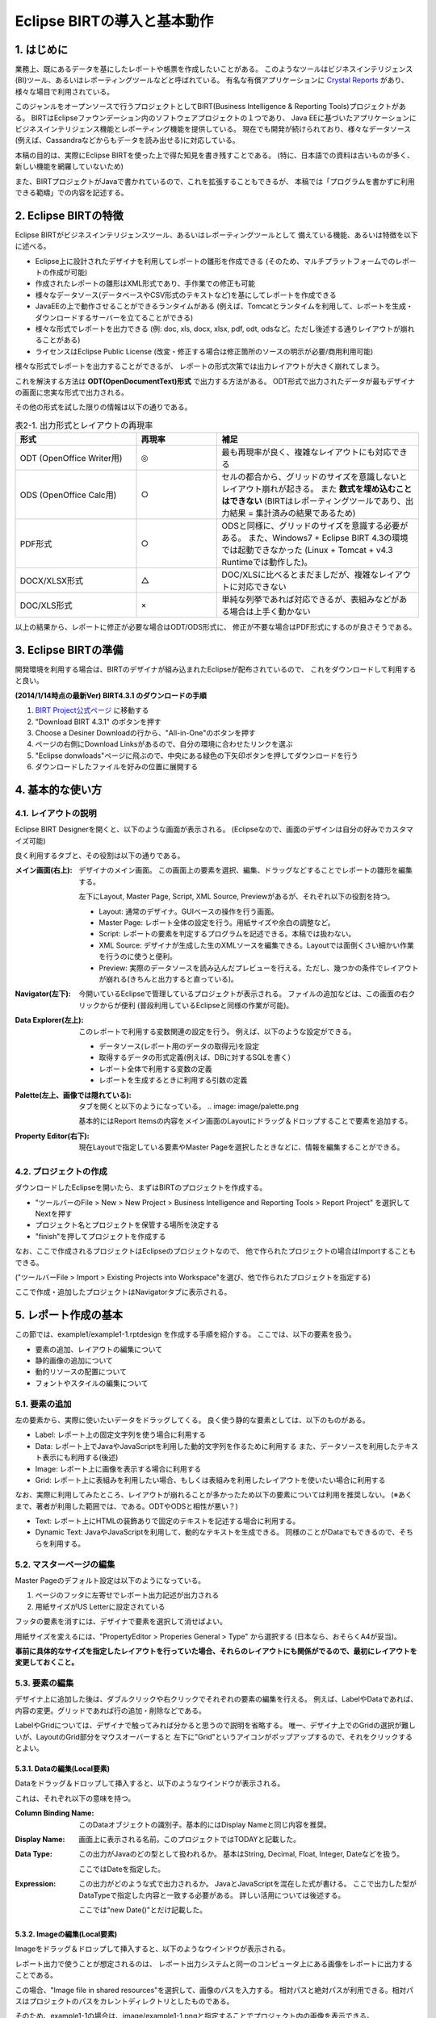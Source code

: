 ############################################
Eclipse BIRTの導入と基本動作
############################################

1. はじめに
===============================

業務上、既にあるデータを基にしたレポートや帳票を作成したいことがある。
このようなツールはビジネスインテリジェンス(BI)ツール、あるいはレポーティングツールなどと呼ばれている。
有名な有償アプリケーションに `Crystal Reports`_ があり、様々な場目で利用されている。

このジャンルをオープンソースで行うプロジェクトとしてBIRT(Business Intelligence & Reporting Tools)プロジェクトがある。
BIRTはEclipseファウンデーション内のソフトウェアプロジェクトの１つであり、
Java EEに基づいたアプリケーションにビジネスインテリジェンス機能とレポーティング機能を提供している。
現在でも開発が続けられており、様々なデータソース(例えば、Cassandraなどからもデータを読み出せる)に対応している。

本稿の目的は、実際にEclipse BIRTを使った上で得た知見を書き残すことである。
(特に、日本語での資料は古いものが多く、新しい機能を網羅していないため)

また、BIRTプロジェクトがJavaで書かれているので、これを拡張することもできるが、
本稿では「プログラムを書かずに利用できる範疇」での内容を記述する。

.. _`Crystal Reports`: http://crystalreports.jp/


2. Eclipse BIRTの特徴
===============================

Eclipse BIRTがビジネスインテリジェンスツール、あるいはレポーティングツールとして
備えている機能、あるいは特徴を以下に述べる。

- Eclipse上に設計されたデザイナを利用してレポートの雛形を作成できる
  (そのため、マルチプラットフォームでのレポートの作成が可能)
- 作成されたレポートの雛形はXML形式であり、手作業での修正も可能
- 様々なデータソース(データベースやCSV形式のテキストなど)を基にしてレポートを作成できる
- JavaEEの上で動作させることができるランタイムがある
  (例えば、Tomcatとランタイムを利用して、レポートを生成・ダウンロードするサーバーを立てることができる)
- 様々な形式でレポートを出力できる
  (例: doc, xls, docx, xlsx, pdf, odt, odsなど。ただし後述する通りレイアウトが崩れることがある)
- ライセンスはEclipse Public License
  (改変・修正する場合は修正箇所のソースの明示が必要/商用利用可能)


様々な形式でレポートを出力することができるが、
レポートの形式次第では出力レイアウトが大きく崩れてしまう。

これを解決する方法は **ODT(OpenDocumentText)形式** で出力する方法がある。
ODT形式で出力されたデータが最もデザイナの画面に忠実な形式で出力される。

その他の形式を試した限りの情報は以下の通りである。


.. list-table:: 表2-1. 出力形式とレイアウトの再現率
   :header-rows: 1
   :widths: 30 20 50

   * - 形式
     - 再現率
     - 補足
   * - ODT (OpenOffice Writer用)
     - ◎
     - 最も再現率が良く、複雑なレイアウトにも対応できる
   * - ODS (OpenOffice Calc用)
     - ○
     - セルの都合から、グリッドのサイズを意識しないとレイアウト崩れが起きる。
       また **数式を埋め込むことはできない**
       (BIRTはレポーティングツールであり、出力結果 = 集計済みの結果であるため)
   * - PDF形式
     - ○
     - ODSと同様に、グリッドのサイズを意識する必要がある。
       また、Windows7 + Eclipse BIRT 4.3の環境では起動できなかった
       (Linux + Tomcat + v4.3 Runtimeでは動作した)。
   * - DOCX/XLSX形式
     - △
     - DOC/XLSに比べるとまだましだが、複雑なレイアウトに対応できない
   * - DOC/XLS形式
     - ×
     - 単純な列挙であれば対応できるが、表組みなどがある場合は上手く動かない


以上の結果から、レポートに修正が必要な場合はODT/ODS形式に、
修正が不要な場合はPDF形式にするのが良さそうである。


3. Eclipse BIRTの準備
===============================

開発環境を利用する場合は、BIRTのデザイナが組み込まれたEclipseが配布されているので、
これをダウンロードして利用すると良い。

**(2014/1/14時点の最新Ver) BIRT4.3.1 のダウンロードの手順**

1. `BIRT Project公式ページ`_ に移動する
2. "Download BIRT 4.3.1" のボタンを押す
3. Choose a Desiner Downloadの行から、"All-in-One"のボタンを押す
4. ページの右側にDownload Linksがあるので、自分の環境に合わせたリンクを選ぶ
5. "Eclipse donwloads"ページに飛ぶので、中央にある緑色の下矢印ボタンを押してダウンロードを行う
6. ダウンロードしたファイルを好みの位置に展開する


4. 基本的な使い方
===============================

4.1. レイアウトの説明
-------------------------------

Eclipse BIRT Designerを開くと、以下のような画面が表示される。
(Eclipseなので、画面のデザインは自分の好みでカスタマイズ可能)

.. image: image/eclipse-layout.png

良く利用するタブと、その役割は以下の通りである。

:メイン画面(右上):
  デザイナのメイン画面。
  この画面上の要素を選択、編集、ドラッグなどすることでレポートの雛形を編集する。
  
  左下にLayout, Master Page, Script, XML Source, Previewがあるが、それぞれ以下の役割を持つ。
  
  - Layout: 通常のデザイナ。GUIベースの操作を行う画面。
  - Master Page: レポート全体の設定を行う。用紙サイズや余白の調整など。
  - Script: レポートの要素を判定するプログラムを記述できる。本稿では扱わない。
  - XML Source: デザイナが生成した生のXMLソースを編集できる。Layoutでは面倒くさい細かい作業を行うのに使うと便利。
  - Preview: 実際のデータソースを読み込んだプレビューを行える。ただし、幾つかの条件でレイアウトが崩れる(きちんと出力すると直っている)。

:Navigator(左下):
  今開いているEclipseで管理しているプロジェクトが表示される。
  ファイルの追加などは、この画面の右クリックからが便利
  (普段利用しているEclipseと同様の作業が可能)。

:Data Explorer(左上):
  このレポートで利用する変数関連の設定を行う。
  例えば、以下のような設定ができる。
  
  - データソース(レポート用のデータの取得元)を設定
  - 取得するデータの形式定義(例えば、DBに対するSQLを書く）
  - レポート全体で利用する変数の定義
  - レポートを生成するときに利用する引数の定義

:Palette(左上、画像では隠れている):
  タブを開くと以下のようになっている。
  .. image: image/palette.png
  
  基本的にはReport Itemsの内容をメイン画面のLayoutにドラッグ＆ドロップすることで要素を追加する。
  

:Property Editor(右下):
  現在Layoutで指定している要素やMaster Pageを選択したときなどに、情報を編集することができる。


4.2. プロジェクトの作成
-------------------------------


ダウンロードしたEclipseを開いたら、まずはBIRTのプロジェクトを作成する。

- "ツールバーのFile > New > New Project > Business Intelligence and Reporting Tools > Report Project" を選択してNextを押す
- プロジェクト名とプロジェクトを保管する場所を決定する
- "finish"を押してプロジェクトを作成する

なお、ここで作成されるプロジェクトはEclipseのプロジェクトなので、
他で作られたプロジェクトの場合はImportすることもできる。

("ツールバーFile > Import > Existing Projects into Workspace"を選び、他で作られたプロジェクトを指定する)

ここで作成・追加したプロジェクトはNavigatorタブに表示される。


5. レポート作成の基本
=======================================

この節では、example1/example1-1.rptdesign を作成する手順を紹介する。
ここでは、以下の要素を扱う。

.. image: image/example1-1.png

- 要素の追加、レイアウトの編集について
- 静的画像の追加について
- 動的リソースの配置について
- フォントやスタイルの編集について


5.1. 要素の追加
---------------------------------

左の要素から、実際に使いたいデータをドラッグしてくる。
良く使う静的な要素としては、以下のものがある。

- Label: レポート上の固定文字列を使う場合に利用する
- Data: レポート上でJavaやJavaScriptを利用した動的文字列を作るために利用する
  また、データソースを利用したテキスト表示にも利用する(後述)
- Image: レポート上に画像を表示する場合に利用する
- Grid: レポート上に表組みを利用したい場合、もしくは表組みを利用したレイアウトを使いたい場合に利用する


なお、実際に利用してみたところ、レイアウトが崩れることが多かったため以下の要素については利用を推奨しない。
(※あくまで、著者が利用した範囲では、である。ODTやODSと相性が悪い？)

- Text: レポート上にHTMLの装飾ありで固定のテキストを記述する場合に利用する。
- Dynamic Text: JavaやJavaScriptを利用して、動的なテキストを生成できる。
  同様のことがDataでもできるので、そちらを利用する。


5.2. マスターページの編集
----------------------------------

Master Pageのデフォルト設定は以下のようになっている。

1. ページのフッタに左寄せでレポート出力記述が出力される
2. 用紙サイズがUS Letterに設定されている

フッタの要素を消すには、デザイナで要素を選択して消せばよい。

用紙サイズを変えるには、"PropertyEditor > Properies General > Type" から選択する
(日本なら、おそらくA4が妥当)。

**事前に具体的なサイズを指定したレイアウトを行っていた場合、それらのレイアウトにも関係がでるので、最初にレイアウトを変更しておくこと。**


5.3. 要素の編集
---------------------------------

デザイナ上に追加した後は、ダブルクリックや右クリックでそれぞれの要素の編集を行える。
例えば、LabelやDataであれば、内容の変更。グリッドであれば行の追加・削除などである。

LabelやGridについては、デザイナで触ってみれば分かると思うので説明を省略する。
唯一、デザイナ上でのGridの選択が難しいが、LayoutのGrid部分をマウスオーバーすると
左下に"Grid"というアイコンがポップアップするので、それをクリックするとよい。


5.3.1. Dataの編集(Local要素)
^^^^^^^^^^^^^^^^^^^^^^^^^^^^^^^^^^

Dataをドラッグ＆ドロップして挿入すると、以下のようなウインドウが表示される。

.. image: image/new-data-binding.png

これは、それぞれ以下の意味を持つ。

:Column Binding Name:
  このDataオブジェクトの識別子。基本的にはDisplay Nameと同じ内容を推奨。

:Display Name:
  画面上に表示される名前。このプロジェクトではTODAYと記載した。

:Data Type:
  この出力がJavaのどの型として扱われるか。
  基本はString, Decimal, Float, Integer, Dateなどを扱う。
  
  ここではDateを指定した。

:Expression:
  この出力がどのような式で出力されるか。
  JavaとJavaScriptを混在した式が書ける。
  ここで出力した型がDataTypeで指定した内容と一致する必要がある。
  詳しい活用については後述する。
  
  ここでは"new Date()"とだけ記載した。


5.3.2. Imageの編集(Local要素)
^^^^^^^^^^^^^^^^^^^^^^^^^^^^^^^^^^

Imageをドラッグ＆ドロップして挿入すると、以下のようなウインドウが表示される。

.. image: image/image-edit.png

レポート出力で使うことが想定されるのは、
レポート出力システムと同一のコンピュータ上にある画像をレポートに出力することである。

この場合、"Image file in shared resources"を選択して、画像のパスを入力する。
相対パスと絶対パスが利用できる。相対パスはプロジェクトのパスをカレントディレクトリとしたものである。

そのため、example1-1の場合は、image/example1-1.pngと指定することでプロジェクト内の画像を表示できる。


5.4. プレビュー
-----------------------------------

メイン画面の"Preview"タブを押すと、現在の状況のレポートをプレビューした結果を見ることができる。
プレビュー前に現在編集中のファイルを1度保存した後、レポートのプレビューを出力する。
今回の場合は、以下のようなプレビュー画面が表示される。

.. image: image/preview.png

何らかの問題がある場合は、プレビュー結果の一番下に赤色の文字でエラー内容が表示される。
エラーの例を以下に示す。

.. image: image/preview-error.png

この場合、Data TypeとしてBooleanを選んでいるが、出力結果がBooleanに変換できない旨のエラーが表示されている。


5.5. 装飾
-----------------------------------

レポートの見栄えをよくするために、以下のことを行いたいことがある。

- 文字のフォントを適切に変更したい
- 出力データのフォーマットを整えたい
- グリッドに線を引いて、表であることを強調したい

これらは、BIRTのStyleを使って行う。
Styleは個別に定義し、複数のオブジェクトに使いまわすことができるが、
1つを変更すると全てを変更することになるため、扱いには注意すること。


5.5.1. Styleの編集
^^^^^^^^^^^^^^^^^^^^^^^^^^^^^^^^^^

"要素を右クリック > Style" を押下することで、その要素に対するスタイルをどのようにするかを選択できる。
各オブジェクトにStyleは1つ(あるいは0個)しか設定できないので注意すること。

.. image: image/style-edit.png

新しいスタイルを作りたい場合は、New Styleをクリックすることでスタイルを作成できる。

**また、文字に対してフォントを指定しない場合、PDF/ODTにおいてプレビュー時とは異なるフォントが選択される**
ため、基本的にフォントは指定すること。

スタイルを編集する場合、編集用のウインドウが開くので、その内容を編集する。

.. image: image/style-window.png

スタイルで対応できることと具体的な方法を以下に示す。

:スタイルの新規作成・命名変更:
  General > Custom StyleのNameを変更する

:文字フォントの変更:
  Fontから内容を変更する。
  フォント、大きさ、文字色、装飾(太さ、イタリック、下線など)がここで編集できる。

:文字列の左・中央・右寄せ:
  Text Block > Text alignmentのLeft, Center, Rightを選択

:枠線の設定:
  Borderを選択し、上下左右のLineStyle, Color, Width(太さ)を選択する
  ※Gridに枠を設定する場合の注意点は後述

:数値・日付のフォーマット:
  Format Number, Format DateTime, Format String から元データに応じたフォーマットを選択。
  幾つかテンプレートのフォーマットがあるが、合わない場合はCustomを選択する。
  
  フォーマットの記載方式は、java.text.DecimalFormatとjava.text.SimpleDateFormatのフォーマットを参照のこと。
  また、Localeが必要な場合にはLocaleを指定すること。


5.5.2. Style適用の注意点
^^^^^^^^^^^^^^^^^^^^^^^^^^^^^^^^^^

スタイルは **指定した要素** 及び、その子に適用される。
子が親と異なるスタイルを持っていた場合、子は子に設定されているスタイルを利用する。

LabelやDataについては、１つの要素で構成されるが、GridやTableは複数の要素で構成されている。
(要素の構成状況は、XML Sourceのid属性を見ることで分かる)

例えばGridは以下の構造で構成されている。

- grid: グリッドそのもの
  
  - column: 列の各情報
  - row: 行の各情報
  
    - cell: セルの各情報
    
      - セル内のアイテム(label, dataなど)


ここでExcelのように各セルの要素に枠線をつけようと思った場合、
**cellの要素に逐一borderの要素を設定する必要がある。**

このような処理を行う場合は、XML Sourceを直接編集すると楽である。
具体的な手順は以下の通り。

1. 四方を線で囲うstyle(cell-border)を作成する
2. LayoutでGridを選択する
3. その状態でXML Sourceを選択する
  (要素が選択された状態だと、その要素の位置にエディタを開いてくれる)
4. cellタグの中に"<property name="style">cell-border</property>"を入れる
  (<cell id="xx"/>となっている場合、<cell id="xx"></cell>と変形して中に入れる)
5. Layoutに戻る(戻るときに保存するか聞かれるので、保存するを押す)

なお、インデントなどは保存時にEclipseが適切に変更してくれるので気にしなくても良い。


5.5.3. Style適用の具体例
^^^^^^^^^^^^^^^^^^^^^^^^^^^^^^^^^^

example1-1では、以下のStyleを作成・適用した。

- section-label: 日本語の"ＭＳ Ｐゴシック"を指定したスタイル
- date-center-format: 日付を "YYYY年M月D日(E)" とするフォーマットに幾つかのテキスト装飾・センタリングを行ったスタイル
- cell-border: cellの四方をThinの線で囲うスタイル

プレビューの結果が以下の通りである。

.. image: image/style-preview.png


5.6. レポートへの出力
----------------------------------

Eclipseからもレポート形式への出力を行うことができる。
Previewではレイアウトが崩れていることもあるので、
実際に出力したい形式に出力しないかぎり、
自分が作成したレポートがどのように出力されるかが分からないので注意する。

**そのため、こまめに自分が欲しい形式のレポートへの出力を行い、大きなズレがないかを確認しておくと良い。**

レポートへの出力方法は以下の通りである。

"ツールバーのRun > View Report > As [出力したいレポートの形式]" をクリックする。

実際にODT形式に出力した場合、以下の結果が得られた(開いたのはOpenOffice 4.0.0)。

.. image: image/odt-sample.png

装飾の項でも指摘したとおり、styleでfontを指定しなかった部分がプレビューとは異なるフォントになっていることが分かる。


6. おわりに
==============================

ここまでにEclipse BIRTの基本的な使い方と簡単なレポートの出力方法についてを学んだ。
別章では、具体的なデータソースの取り扱いについてや、より細かなレイアウトの指定についてを学ぶ。


参考文献
==============================

- `BIRT Project公式ページ`_
- `Wikipedia - BIRTプロジェクト`_

.. _`BIRT Project公式ページ`: http://www.eclipse.org/birt/phoenix/
.. _`Wikipedia - BIRTプロジェクト`: http://ja.wikipedia.org/wiki/BIRT%E3%83%97%E3%83%AD%E3%82%B8%E3%82%A7%E3%82%AF%E3%83%88

